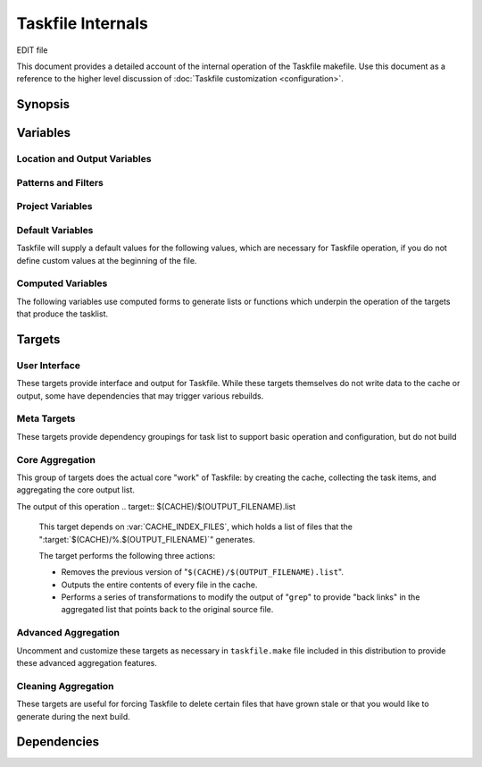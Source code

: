 ==================
Taskfile Internals
==================

EDIT file

.. default-domain:: make

This document provides a detailed account of the internal operation of
the Taskfile makefile. Use this document as a reference to the higher
level discussion of :doc:`Taskfile customization <configuration>`.

Synopsis
--------

Variables
---------

Location and Output Variables
~~~~~~~~~~~~~~~~~~~~~~~~~~~~~

.. variable:: SOURCE

   Specifies the top level of the file system tree where all files
   that *might* include task items. Consider using a path like
   "``~/wiki``", "``~/deft``", "``~/notes``", "``~/writing``" or
   wherever your working text and project planning files live.

.. variable:: CACHE

   The directory where Taskfile stores it's cached extraction of task
   items from the ``SOURCE`` files.

.. variable:: OUTPUT_FILE_NAME

   Typically this is "``todo``" and represents the name of the file
   where Taskfile writes it output.

   The value of this variable does not include the file extension.

.. variable:: EXTENSION

   Specifies the file extension for the of the files that contain the
   task list. This extension is also added. to the file name of the
   output file, and should not contain a "``.``" character.

   Taskfile can only look for todo items with one extension, while
   this might present as a limitation, it ensures that Taskfile will
   only scan files that might have task items.

.. variable:: OUTPUT

   The full path, including file name, of the file where Taskfile will
   write the tasklist.

   The default value for this variable is
   "``$(SOURCE)/$(OUTPUT_FILENAME).$(EXTENSION)``" and Taskfile will
   set this value if you do not set another value.

.. variable:: EXTRA_OUTPUT_DIR

   The default value for this variable is
   ``$(SOURCE)/$(OUTPUT_FILENANE)``, and unless you set a value to
   this variable it will be overridden with this value.

.. variable:: PROJECTS_OUTPUT

   Defines a target to build for a projects specific.

   Typically a distinct makefile (e.g. a separate Taskfile instance)
   builds these projects specific lists. This and
   :var:`PROJECTS_MAKEFILE` simply provide pointers to the other
   Taskfile instance to provide a centralized user interface.

.. variable:: PROJECTS_MAKECONTEXT

   The path to a "projects" taksfile's directory context. Called as "``make -C
   $(PROJECTS_MAKECONTEXT)``". This line is, however, commented out in
   the distributed version of taskfile.

Patterns and Filters
~~~~~~~~~~~~~~~~~~~~

.. variable:: KEYWORDS

   Defines the search pattern for a ``grep`` command that will find
   the items that Taskfile aggregates as "task items." Taskfile calls
   this grep in the following form, with the :var:`KEYWORDS` variable:

   .. code-block:: sh

      grep -E "($(KEYWORDS)).*"

   The default expression is:

   .. code-block:: none

      ^TODO|^DEV|^FIXME|^WRITE|^EDIT|^FUTURE|^FROZEN|WORK

   Feel free to modify the expression as needed for your cases.

   .. note::

      Taskfile sorts the output of grep when making the Task list,
      which may impact how your organize your Taskfile
      query. Additionally, in most cases, regular expressions that
      anchor the search pattern (i.e. "``^``" for the beginning of the
      line, or "``$``" for the end of the line,) increases the
      performance of most regular expression searches, depending on
      the structure of your search content.

.. variable:: FUTURE_FILTER

   Holds a name for the "future" filter, used to create a secondary
   list of non- or less-actionable items.

   .. note::

      The default distribution of tasklist has no enabled targets that
      build the :var:`FUTURE_FILTER` task lists. If you want to build
      a future task list, you will need to un-comment these
      sections. See the ":doc:`configuration`" and ":doc:`usage`"
      tutorials for more information on this process.

.. variable:: FUTURE_KEYWORDS

   Holds a list of keywords, passed as in ":var:`KEYWORDS`" to
   ``grep``. Used to

   .. note::

      There are no active targets that build the "future" versions of
      the task list, as future task lists require some measure of
      customization. See the ":doc:`configuration`" and ":doc:`usage`"
      tutorials for more information on this process.

      However, task items that use one of these keywords are not
      included in the primary tasklist.

.. variable:: WORK_FILTER

   As :var:`FUTURE_FILTER`, :var:`WORK_FILTER` makes it possible to
   build :term:`tasklists <tasklist>` from work-based tasks. Whereas
   the :target:`$(FUTURE_OUTPUT)` (using :var:`FUTURE_FILTER`) builds
   a separate tasklist, based on a special :term:`keywords <keyword>`,
   :target:`$(WORK_OUTPUT)` using :var:`WORK_FILTER` creates a
   separate tasklist by filtering out some items based on their
   location in :var:`SOURCE`.

   .. note::

      There are no active targets that build "work" tasklists in
      default taskfile, because work tasklists require some measure of
      customization. However, no items in locations that include the
      :var:`WORK_FILTER` term will appear in the primary taskfile.

   .. seealso:: :target:`$(WORK_OUTPUT)`

      Additionally, consider the ":doc:`configuration`" and
      ":doc:`usage`" tutorials for instructions regarding configuring
      the work tasklists.


Project Variables
~~~~~~~~~~~~~~~~~

.. variable:: FUTURE_OUTPUT

   Defines the location for the "future" task list. In the default
   distribution of Tasklist, this variable has a value of:

   .. code-block:: sh

      $(EXTRA_OUTPUT_DIR)/$(FUTURE_FILTER).$(EXTENSION)

   In most cases you will not need or want to modify this value. This
   :term:`variable` expands to a path of "``~/wiki/todo/future.mdwn``"
   given the default configuration.

   .. seealso:: The following variables, for documentation of the
      default value of this :term:`variables <variable>`:

      - :var:`EXTRA_OUTPUT_DIR`
      - :var:`FUTURE_FILTER`
      - :var:`EXTENSION`

      Additionally, consider the commented :target:`$(FUTURE_OUTPUT)`
      target in the default distribution for an idea of the
      :term:`future tasklist's <future list>` implementation.

   .. note::

      There are no active targets that build the "future" versions of
      the task list, as future task lists require some measure of
      customization. See the ":doc:`configuration`" and ":doc:`usage`"
      tutorials for more information on this process.

.. variable:: WORK_OUTPUT

   Defines the location for the file where taskfile writes the
   :term:`work tasklist <work list>`. The default value for this
   variable is as follows:

   .. code-block:: sh

      $(SOURCE)/$(WORK_FILTER)/$(OUTPUT_FILE_NAME).$(EXTENSION)

   In most cases you will not need or want to modify this value. Given
   the default values, this expands to "``~/wiki/work/todo.mdwn``" in
   the default configuration.

   .. seealso:: The following variables, for documentation of the
      default values for these :term:`variables <variable>`:

      - :var:`SOURCE`
      - :var:`WORK_FILTER`
      - :var:`OUTPUT_FILE_NAME`
      - :var:`EXTENSION`

      Additionally, consider the commented :target:`$(WORK_OUTPUT)`
      target in the default distribution for an idea of the
      :term:`work tasklist's <work list>` implementation.

   .. note::

      There are no active targets that build the "future" versions of
      the task list, as future task lists require some measure of
      customization. See the ":doc:`configuration`" and ":doc:`usage`"
      tutorials for more information on this process.

.. variable:: EXTRA_OUTPUT_DIR

   Defines a directory within the :var:`SOURCE` directory that holds.
   various other outputs and dependent. The :target:`$(FUTURE_OUTPUT)`
   builds into this directory, and a number of "template" files are in
   this directory. The :var:`SOURCES` does not include items from this
   directory.

   In the default configuration :var:`EXTRA_OUTPUT_DIR` has the
   following value:

   .. code-block:: sh

      $(SOURCE)/$(OUTPUT_FILENANE)

   If this variable isn't defined in the beginning section of the
   taskfile, Taskfile will provide a default.

.. variable:: NAME

   This :term:`variable` only appers in the projects taskfile. This
   value forms the basis of the projects-specific taskfile output, and
   contributes to several other variables.

.. variable:: OUTPUT_DIR

   This :term:`variable` only appers in the projects taskfile.

Default Variables
~~~~~~~~~~~~~~~~~

Taskfile will supply a default values for the following values, which
are necessary for Taskfile operation, if you do not define custom
values at the beginning of the file.

.. describe:: OUTPUT

   Unless set at the beginning of the file, the value of :var:`OUTPUT`
   is "``$(SOURCE)/$(OUTPUT_FILENAME).$(EXTENSION)``".

   .. seealso:: :var:`OUTPUT` and thehe following variables that
      affect the value of :var:`OUTPUT` in this default configuration:

      - :var:`SOURCE`
      - :var:`OUTPUT_FILENAME`
      - :var:`EXTENSION`

.. describe:: EXTRA_OUTPUT_DIR

   Unless set at the beginning of the file, the value of
   :var:`EXTRA_OUTPUT_DIR` is "``$(SOURCE)/$(OUTPUT_FILENANE)``".

   .. seealso:: :var:`EXTRA_OUTPUT_DIR` and the following variables
      that affect the value of :var:`EXTRA_OUTPUT_DIR` in the default
      configuration:

      - :var:`SOURCE`
      - :var:`OUTPUT_FILENAME`

.. variable:: TMPL_DIR

   The :var:`TMPL_DIR` :term:`variable` only appers in the
   project-specific default taskfile. In the default setting this path
   should match :var:`EXTRA_OUTPUT_DIR` in the main Taskfile.

.. describe:: OUTPUT_FILE_NAME

   Unless set at the beginning of the file, the value of
   :var:`OUTPUT_FILE_NAME` is "``todo``"

   .. seealso:: :var:`EXTRA_OUTPUT_DIR`.

Computed Variables
~~~~~~~~~~~~~~~~~~

The following variables use computed forms to generate lists or
functions which underpin the operation of the targets that produce the
tasklist.

.. variable:: SOURCES

   Generates a list files that end with the :var:`EXTENSION`. Excludes
   the output filneame and some temporary files. Taskfile computes
   :var:`SOURCES` using the ``find`` command and filters the results
   with ``grep``. The value of this variable is:

   .. code-block:: sh

      $(shell find $(SOURCE) -name "*$(EXTENSION)" -not \( -name ".\#*" \) | grep -v "$(OUTPUT_FILE_NAME)")

.. variable:: SOURCEDIR

   Returns a list of all directories, with recursive resolution that
   may contain source files. :var:`SOURCEDIR` only appears in the
   :var:`CACHE_DIRS` variable. It has the following value:

   .. code-block:: sh

      $(shell find $(SOURCE) -type d -not \( -name ".*" -prune \) -not \( -name "$(OUTPUT_FILE_NAME)" \))

.. variable:: CACHE_DIRS

   Using GNU Make's string substitution function, :var:`CACHE_DIRS`
   generates a list of directories but substitutes the path of the top
   level :var:`SOURCE` directory for the name of the :var:`CACHE`
   directory in the value of :var:`SOURCEDIR`. The actual value as
   specified is:

   .. code-block:: sh

      $(subst $(SOURCE),$(CACHE),$(SOURCEDIR))

   This variable ensures Taskfile creates all required
   directories in the task cache before attempting to write files.

.. variable:: CACHE_INDEX_FILES

   Using a nested string substitution, :var:`CACHE_INDEX_FILES`
   replaces :var:`CACHE` with :var:`SOURCE`, and "\.:var:`EXTENSION`"
   with "\.:var:`OUTPUT_FILE_NAME`" for all of the files in the
   :var:`SOURCES` directory that have end with the
   :var:`EXTENSION`. For instance, given the default configuration and
   a file in :var:`SOURCES` such as "``~/wiki/shopping.mdwn``", this
   will become "``.git/tasklist-build/shopping.todo``". The code
   itself is:

   .. code-block:: sh

      $(subst $(SOURCE),$(CACHE),$(subst .$(EXTENSION),.$(OUTPUT_FILE_NAME),$(wildcard $(SOURCES)/*.$(EXTENSION))))

   .. todo::

      Simplify this function by testing alternates to the ``wildcard`` expression.

.. variable:: CLEAN_UP_DELETED_FILES

   Defines a shell function/loop for use in the cleanup routines that
   deletes files in the :var:`CACHE`` directory if they do not exist
   in the :var:`SOURCE` directory.

   In some cases, if you delete or move a file within the
   :var:`SOURCE` hierarchy, stale tasks remain on the list. Use
   :target:`clean` to run this routine.

   The code that implements this function, formatted for easy reading,
   is as follows:

   .. code-block:: sh

      for item in `find $(CACHE)/ -name "*$(OUTPUT_FILE_NAME)"` ;
        do
          temp=`echo $$item | sed -e "s/$(OUTPUT_FILE_NAME)/$(EXTENSION)/" -e "s@$(CACHE)@$(SOURCE)@"`

          if [[ ! -f "$$temp" ]]
            then
              echo "rm $$item"
              rm $$item
          fi
      done

   .. seealso:: The ":target:`clean`" target. Additionally this
      shell operation uses the following Make variables:

      - :var:`CACHE`
      - :var:`OUTPUT_FILE_NAME`
      - :var:`EXTENSION`
      - :var:`CACHE`
      - :var:`SOURCE`

Targets
-------

User Interface
~~~~~~~~~~~~~~

These targets provide interface and output for Taskfile. While these
targets themselves do not write data to the cache or output, some
have dependencies that may trigger various rebuilds.

.. target:: help

   Returns a brief help text that lists the available build targets
   and a brief overview of their use.

.. target:: todo

   Prints the todo list to the terminal with ``cat``.

   This target depends on :var:`OUTPUT`, so will rebuild the todo list
   if it is out of date

.. target:: todo-work

   Prints the work-specific todo list to the terminal with ``cat``.

   This target depends on :var:`WORK_OUTPUT`, so will rebuild the
   work-specific todo list if it is out of date.

   .. note::

      The default distribution disables this target by default.

.. target:: todo-future

   Prints the aggregated future-todo list to the terminal with ``cat``.

   This target depends on :var:`WORK_OUTPUT`, so will rebuild the
   aggregated future-todo list if it is out of date.

   .. note::

      The default distribution disables this target by default.

Meta Targets
~~~~~~~~~~~~

These targets provide dependency groupings for task list to support
basic operation and configuration, but do not build

.. target:: tasklist

   Provides a single interface to build or rebuild all of the Tasklist
   output files and their dependencies.

   This is the default target for the Taskfile makefile.

   .. seealso:: :target:`tasklist` depends on the following targets:

      - :target:`$(SOURCES)`
      - :target:`$(CACHE)/.setup`
      - :target:`$(CACHE_INDEX_FILES)`
      - :target:`$(CACHE)/$(OUTPUT_FILE_NAME).list`
      - :target:`$(OUTPUT)`

      The default distribution disables the following dependencies:

      - :target:`$(FUTURE_OUTPUT)`
      - :target:`$(WORK_OUTPUT)`

.. target:: setup

   Runs a sub-make process that builds the :target:`$(CACHE)/.setup`
   target. This creates all of the required directories and template
   files for the Tasklist process.

Core Aggregation
~~~~~~~~~~~~~~~~

This group of targets does the actual core "work" of Taskfile: by
creating the cache, collecting the task items, and aggregating the
core output list.

.. target:: $(CACHE)/.setup

   This is a simple configuration target that creates all of the
   required cache directories, and touches several template files that
   makes it possible to build the Tasklists without error.

   The target creates the following directories:

   - :var:`CACHE` (to hold taskfile's cache.)

   - :var:`CACHE_DIRS` (to mirror the directory structure so that
     later targets don't attempt to write to impossible paths.)

   - :var:`EXTRA_OUTPUT_DIR` (to hold template files and special
     output.)

   And creates empty files (with the ``touch`` utility:)

   - ``$(EXTRA_OUTPUT_DIR)/tmpl.$(WORK_FILTER)``

     Ensures that the "tmpl" file for the work-output exists. Taskfile
     interest the contents of this file into the beginning of the
     work-output file before the task items. Taskfile does not
     generate work-output unless you edit the Makefile to uncomment
     the relevant targets.

   - ``$(EXTRA_OUTPUT_DIR)/tmpl.$(FUTURE_FILTER)``

     Ensures that the "tmpl" file for the future-output exists. Taskfile
     interest the contents of this file into the beginning of the
     future-output file before the task items. Taskfile does not
     generate future-output unless you edit the Makefile to uncomment
     the relevant targets.

   - ``$(CACHE)/.setup``

     Taskfile creates this folder to satisfy the dependency checking
     for the :target:`setup` target.

   The build target is just an empty placeholder file.

.. target:: $(CACHE)/%.$(OUTPUT_FILENAME)

   This target depends on :dep:`$(SOURCE)/%.$(EXTENSION)`, and is
   responsible for creating the cache. The cache is a mirror of all
   the source directory tree, except that only lines that contain a
   match for the regular expression specified in :var:`KEYWORDS`.

   The "``%``" character acts as a wildcard, and when used in both the
   target and the destination, this target ensures that Taskfile
   updates the cache whenever a file that matches the dependency
   (i.e. all files in the :var:`SOURCE` directory hierarchy,) is
   rebuilt into a cache target.

   Because of the structure of this operation, this target ensures
   that Taskfile only parses those files that end with
   :var:`EXTENSION`, and that all files in the cache have a distinct
   extension.

   
   ... note:: 
   
       This target suppresses normal output and instead prints
       "``Caching:`` :var:`$(CACHE)/.$(EXTENSION) <CACHE>`" 

The output of this operation 
.. target:: $(CACHE)/$(OUTPUT_FILENAME).list

   This target depends on :var:`CACHE_INDEX_FILES`, which holds a list
   of files that the ":target:`$(CACHE)/%.$(OUTPUT_FILENAME)`"
   generates.

   The target performs the following three actions:

   - Removes the previous version of "``$(CACHE)/$(OUTPUT_FILENAME).list``".

   - Outputs the entire contents of every file in the cache.

   - Performs a series of transformations to modify the output of
     "``grep``" to provide "back links" in the aggregated list that
     points back to the original source file.

.. target:: $(OUTPUT)

   This target depends on the ":target:`$(CACHE)/$(OUTPUT_FILENAME).list`"
   output.

   The target performs the following two actions:

   - Copies the content of ``$(EXTRA_OUTPUT_DIR)/tmpl.$(OUTPUT_FILE_NAME)``
     into the new :var:`OUTPUT` file. This provides any header
     material.

   - Performs a series of transformations on the content of the
     ":target:`$(CACHE)/$(OUTPUT_FILENAME).list`" file to remove any
     items that match the :var:`FUTURE_FILTER`,
     :var:`FUTURE_KEYWORDS`, or :var:`WORK_FILTER`.

     Finally Taskfile sorts the output and writes it to the new
     :var:`OUTPUT` file.

Advanced Aggregation
~~~~~~~~~~~~~~~~~~~~

Uncomment and customize these targets as necessary in
``taskfile.make`` file included in this distribution to provide these
advanced aggregation features.

.. target:: $(FUTURE_OUTPUT)

   This target builds the file described by the variable
   :var:`FUTURE_OUTPUT`. It depends on the :target:`$(OUTPUT)` target.

   Procedurally, this target is very similar to the
   :target:`$(OUTPUT)` :target:`$(FUTURE_OUTPUT)` targets and has the
   following components:

   - Copies the content of ``$(EXTRA_OUTPUT_DIR)/tmpl.$(FUTURE_FILTER)``
     into the new :var:`FUTURE_OUTPUT` file. This provides any header
     material.

   - Selects all of the lines that match :var:`FUTURE_KEYWORDS` in the
     file built by the target :target:`$(CACHE)/$(OUTPUT_FILE_NAME).list`.

     Taskfile sorts these lines before writing them to the output
     file.

   - Performs a series of transformations on the content of the
     ":target:`$(CACHE)/$(OUTPUT_FILENAME).list`" file. All
     transformations occur in the target file, the content in the
     :target:`$(CACHE)/$(OUTPUT_FILENAME).list` file is not modified.
     These transformations to remove any items that match the
     :var:`WORK_FILTER`, and clean up potential formatting errors.

.. target:: $(WORK_OUTPUT)

   This target builds the file described by the variable
   :var:`WORK_OUTPUT`. It depends on the :target:`$(OUTPUT)` target.

   Procedurally, this target is very similar to the
   :target:`$(OUTPUT)` and :target:`$(FUTURE_OUTPUT)` targets and has
   the following components:

   - Copies the content of ``$(EXTRA_OUTPUT_DIR)/tmpl.$(WORK_FILTER)``
     into the new :var:`WORK_OUTPUT` file. This provides any header
     material.

   - Selects all of the lines that match :var:`WORK_KEYWORDS` in the
     file built by the target :target:`$(CACHE)/$(OUTPUT_FILE_NAME).list`.

     Taskfile sorts these lines before writing them to the output
     file.

   - Performs a series of transformations on the content imported in
     from ":target:`$(CACHE)/$(OUTPUT_FILENAME).list`". All
     transformations occur in the target file, the content in the
     :target:`$(CACHE)/$(OUTPUT_FILENAME).list` file is not modified.

.. target:: $(PROJECTS_OUTPUT)

   This target, which builds the ``$(SOURCE)/projects.$(EXTENSION)``
   file, calls a sub-make in the context of the directory specified by
   the :var:`PROJECTS_MAKECONTEXT`. This assumes that, when active,
   there is a projects-specific Taskfile located in the
   :var:`PROJECTS_MAKECONTEXT`.

   The :file:`taskfile.projects` provides an example of such a file.

Cleaning Aggregation
~~~~~~~~~~~~~~~~~~~~

These targets are useful for forcing Taskfile to delete certain files
that have grown stale or that you would like to generate during the
next build.

.. target:: clean

   The :target:`clean` target will delete the generated output, remove
   stale files from the cache, and run the setup routine. In short,
   this target does everything that you need short of deleting the
   :var:`CACHE` directory to get a good build.

   Runs the command specified by the :var:`CLEAN_UP_DELETED_FILES`
   variable.

   :target:`clean` removes the following files directly:

   - :var:`OUTPUT`
   - :var:`FUTURE_OUTPUT`
   - :var:`WORK_OUTPUT`
   - :var:`PROJECTS_OUTPUT`
   - :dep:`$(CACHE)/$(OUTPUT_FILE_NAME).list`

   When the clean operation has finished, this target runs a sub-make
   using the :target:`setup` (in silent mode.)

.. target:: clean-output

   The :target:`clean-output` target removes the following files:

   - :var:`OUTPUT`
   - :var:`FUTURE_OUTPUT`
   - :var:`WORK_OUTPUT`
   - :var:`PROJECTS_OUTPUT`
   - :dep:`$(CACHE)/$(OUTPUT_FILE_NAME).list`

   When the clean operation has finished, this target runs a sub-make
   using the :target:`setup` (in silent mode.)

   Use :target:`clean-output` as a less intensive version of the
   :target:`clean` process because of the omission of the
   :var:`CLEAN_UP_DELETED_FILES` procedure.

.. target:: clean-setup

   The :target:`clean-setup` target removes the ``.setup`` file
   created by the :target:`$(CACHE)/.setup` target.

.. target:: clean-cache

   The :target:`clean-cache` removes the :var:`CACHE` directory. When
   the clean operation has finished, this target runs a sub-make using
   the :target:`setup` (in silent mode.)

.. target:: clean-dirty

   The :target:`clean-dirty` removes the :var:`CACHE` directory.

.. target:: clean-all

   The :target:`clean` target removes the following files:

   - :var:`CACHE`
   - :var:`OUTPUT`
   - :var:`FUTURE_OUTPUT`
   - :var:`WORK_OUTPUT`
   - :var:`PROJECTS_OUTPUT`
   - :dep:`$(CACHE)/$(OUTPUT_FILE_NAME).list`

   Building this target will remove all files created by Taskfile.

Dependencies
------------

.. dependency:: $(SOURCE)/%.$(EXTENSION)

   Used by the :target:`$(CACHE)/%.$(OUTPUT_FILENAME)`.

   This provides a matching dependency for all the files specified by
   the :var:`SOURCES` variable.
